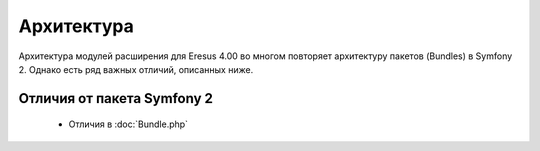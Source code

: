 Архитектура
===========

Архитектура модулей расширения для Eresus 4.00 во многом повторяет архитектуру пакетов (Bundles) в
Symfony 2. Однако есть ряд важных отличий, описанных ниже.

Отличия от пакета Symfony 2
---------------------------

  * Отличия в :doc:`Bundle.php`
